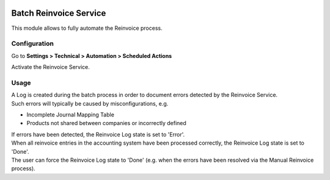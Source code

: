 .. image:: https://img.shields.io/badge/licence-AGPL--3-blue.svg
   :target: http://www.gnu.org/licenses/agpl-3.0-standalone.html
   :alt: License: AGPL-3

=======================
Batch Reinvoice Service
=======================

This module allows to fully automate the Reinvoice process.

Configuration
=============

Go to **Settings > Technical > Automation > Scheduled Actions**

Activate the Reinvoice Service.

Usage
=====

| A Log is created during the batch process in order to document errors detected by the Reinvoice Service.
| Such errors will typically be caused by misconfigurations, e.g.

- Incomplete Journal Mapping Table
- Products not shared between companies or incorrectly defined

| If errors have been detected, the Reinvoice Log state is set to 'Error'.
| When all reinvoice entries in the accounting system have been processed correctly, the Reinvoice Log state is set to 'Done'.
| The user can force the Reinvoice Log state to 'Done' (e.g. when the errors have been resolved via the Manual Reinvoice process).
